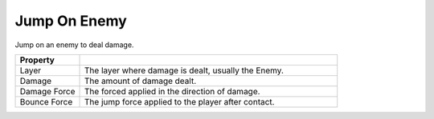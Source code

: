 Jump On Enemy
+++++++++++++

Jump on an enemy to deal damage.

.. list-table::
   :widths: 25 100
   :header-rows: 1

   * - Property
     - 

   * - Layer
     - The layer where damage is dealt, usually the Enemy.
 
   * - Damage 
     - The amount of damage dealt.

   * - Damage Force
     - The forced applied in the direction of damage.

   * - Bounce Force
     - The jump force applied to the player after contact.